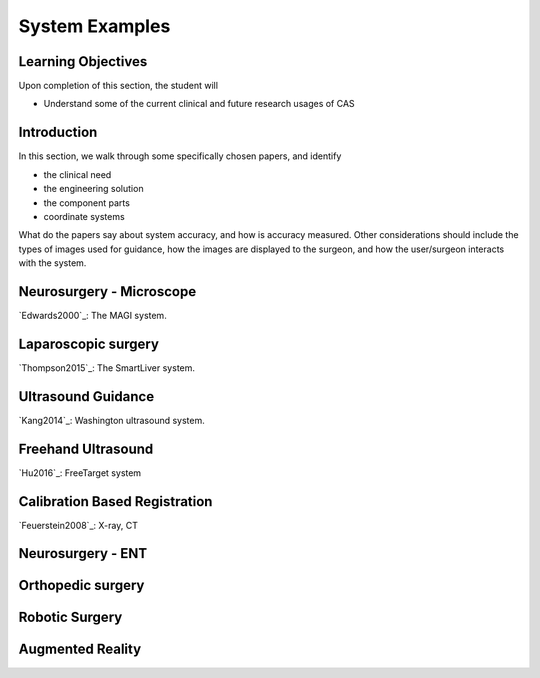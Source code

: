 .. _SystemExamples:

System Examples
===============

Learning Objectives
-------------------

Upon completion of this section, the student will

* Understand some of the current clinical and future research usages of CAS


Introduction
------------

In this section, we walk through some specifically chosen papers, and
identify

* the clinical need
* the engineering solution
* the component parts
* coordinate systems

What do the papers say about system accuracy, and how is accuracy measured.
Other considerations should include the types of images used for guidance, 
how the images are displayed to the surgeon, and how the user/surgeon 
interacts with the system.

Neurosurgery - Microscope
-------------------------

`Edwards2000`_: The MAGI system.

Laparoscopic surgery
--------------------

`Thompson2015`_: The SmartLiver system.


Ultrasound Guidance
-------------------

`Kang2014`_: Washington ultrasound system.


Freehand Ultrasound
-------------------

`Hu2016`_: FreeTarget system


Calibration Based Registration
------------------------------

`Feuerstein2008`_: X-ray, CT


Neurosurgery - ENT
------------------


Orthopedic surgery
------------------


Robotic Surgery
---------------


Augmented Reality
-----------------




